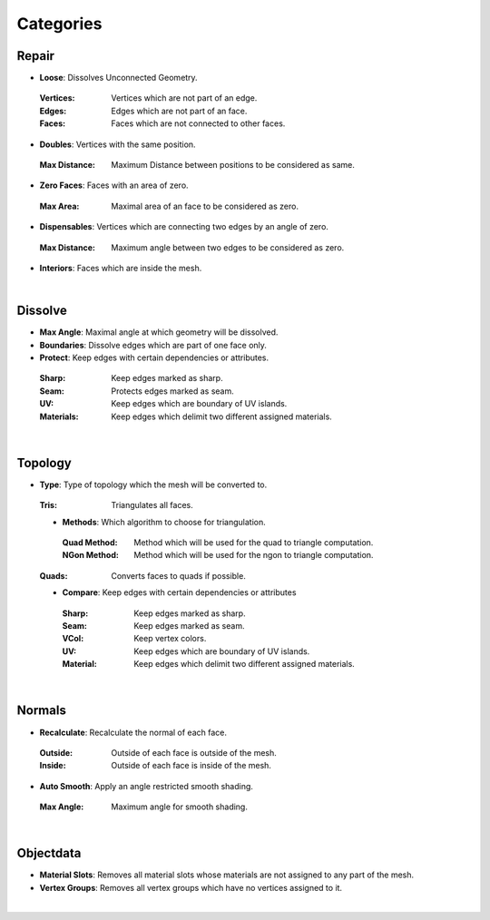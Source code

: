 Categories
##########

Repair
******

* **Loose**: Dissolves Unconnected Geometry.
 :Vertices: Vertices which are not part of an edge.
 :Edges: Edges which are not part of an face.
 :Faces: Faces which are not connected to other faces.
* **Doubles**: Vertices with the same position.
 :Max Distance: Maximum Distance between positions to be considered as same.
* **Zero Faces**: Faces with an area of zero.
 :Max Area: Maximal area of an face to be considered as zero.
* **Dispensables**: Vertices which are connecting two edges by an angle of zero.
 :Max Distance: Maximum angle between two edges to be considered as zero.
* **Interiors**: Faces which are inside the mesh.
|

Dissolve
********

* **Max Angle**: Maximal angle at which geometry will be dissolved.
* **Boundaries**: Dissolve edges which are part of one face only.
* **Protect**: Keep edges with certain dependencies or attributes.
 :Sharp: Keep edges marked as sharp.
 :Seam: Protects edges marked as seam.
 :UV: Keep edges which are boundary of UV islands.
 :Materials: Keep edges which delimit two different assigned materials.
|

Topology
********

* **Type**: Type of topology which the mesh will be converted to.
 :Tris: Triangulates all faces.
 * **Methods**: Which algorithm to choose for triangulation.
  :Quad Method: Method which will be used for the quad to triangle computation.
  :NGon Method: Method which will be used for the ngon to triangle computation.
 :Quads: Converts faces to quads if possible.
 * **Compare**: Keep edges with certain dependencies or attributes
  :Sharp: Keep edges marked as sharp.
  :Seam: Keep edges marked as seam.
  :VCol: Keep vertex colors.
  :UV: Keep edges which are boundary of UV islands.
  :Material: Keep edges which delimit two different assigned materials.
|

Normals
*******

* **Recalculate**: Recalculate the normal of each face.
 :Outside: Outside of each face is outside of the mesh.
 :Inside: Outside of each face is inside of the mesh.
* **Auto Smooth**: Apply an angle restricted smooth shading.
 :Max Angle: Maximum angle for smooth shading.
|

Objectdata
**********

* **Material Slots**: Removes all material slots whose materials are not assigned to any part of the mesh.
* **Vertex Groups**: Removes all vertex groups which have no vertices assigned to it.
|


